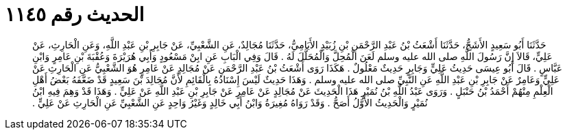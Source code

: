
= الحديث رقم ١١٤٥

[quote.hadith]
حَدَّثَنَا أَبُو سَعِيدٍ الأَشَجُّ، حَدَّثَنَا أَشْعَثُ بْنُ عَبْدِ الرَّحْمَنِ بْنِ زُبَيْدٍ الأَيَامِيُّ، حَدَّثَنَا مُجَالِدٌ، عَنِ الشَّعْبِيِّ، عَنْ جَابِرِ بْنِ عَبْدِ اللَّهِ، وَعَنِ الْحَارِثِ، عَنْ عَلِيٍّ، قَالاَ إِنَّ رَسُولَ اللَّهِ صلى الله عليه وسلم لَعَنَ الْمُحِلَّ وَالْمُحَلَّلَ لَهُ ‏.‏ قَالَ وَفِي الْبَابِ عَنِ ابِنْ مَسْعُودٍ وَأَبِي هُرَيْرَةَ وَعُقْبَةَ بْنِ عَامِرٍ وَابْنِ عَبَّاسٍ ‏.‏ قَالَ أَبُو عِيسَى حَدِيثُ عَلِيٍّ وَجَابِرٍ حَدِيثٌ مَعْلُولٌ ‏.‏ هَكَذَا رَوَى أَشْعَثُ بْنُ عَبْدِ الرَّحْمَنِ عَنْ مُجَالِدٍ عَنْ عَامِرٍ هُوَ الشَّعْبِيُّ عَنِ الْحَارِثِ عَنْ عَلِيٍّ وَعَامِرٌ عَنْ جَابِرِ بْنِ عَبْدِ اللَّهِ عَنِ النَّبِيِّ صلى الله عليه وسلم ‏.‏ وَهَذَا حَدِيثٌ لَيْسَ إِسْنَادُهُ بِالْقَائِمِ لأَنَّ مُجَالِدَ بْنَ سَعِيدٍ قَدْ ضَعَّفَهُ بَعْضُ أَهْلِ الْعِلْمِ مِنْهُمْ أَحْمَدُ بْنُ حَنْبَلٍ ‏.‏ وَرَوَى عَبْدُ اللَّهِ بْنُ نُمَيْرٍ هَذَا الْحَدِيثَ عَنْ مُجَالِدٍ عَنْ عَامِرٍ عَنْ جَابِرِ بْنِ عَبْدِ اللَّهِ عَنْ عَلِيٍّ ‏.‏ وَهَذَا قَدْ وَهِمَ فِيهِ ابْنُ نُمَيْرٍ وَالْحَدِيثُ الأَوَّلُ أَصَحُّ ‏.‏ وَقَدْ رَوَاهُ مُغِيرَةُ وَابْنُ أَبِي خَالِدٍ وَغَيْرُ وَاحِدٍ عَنِ الشَّعْبِيِّ عَنِ الْحَارِثِ عَنْ عَلِيٍّ ‏.‏